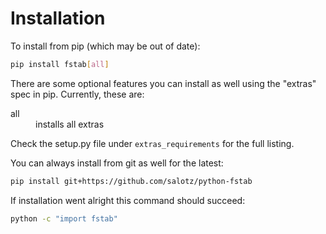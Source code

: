 
* Installation

To install from pip (which may be out of date):

#+BEGIN_SRC bash
  pip install fstab[all]
#+END_SRC

There are some optional features you can install as well using the
"extras" spec in pip. Currently, these are:

- all :: installs all extras

Check the setup.py file under ~extras_requirements~ for the full
listing.

You can always install from git as well for the latest:

#+BEGIN_SRC bash
pip install git+https://github.com/salotz/python-fstab
#+END_SRC


If installation went alright this command should succeed:

#+BEGIN_SRC bash
  python -c "import fstab"
#+END_SRC
